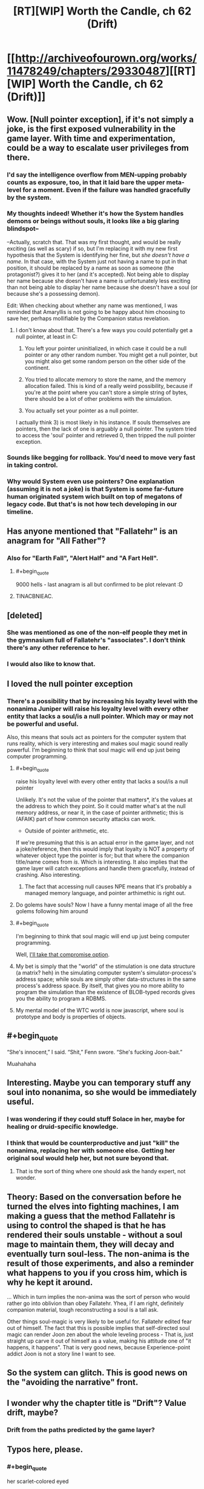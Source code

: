 #+TITLE: [RT][WIP] Worth the Candle, ch 62 (Drift)

* [[http://archiveofourown.org/works/11478249/chapters/29330487][[RT][WIP] Worth the Candle, ch 62 (Drift)]]
:PROPERTIES:
:Author: cthulhuraejepsen
:Score: 108
:DateUnix: 1511805574.0
:END:

** Wow. [Null pointer exception], if it's not simply a joke, is the first exposed vulnerability in the game layer. With time and experimentation, could be a way to escalate user privileges from there.
:PROPERTIES:
:Author: narfanator
:Score: 35
:DateUnix: 1511820986.0
:END:

*** I'd say the intelligence overflow from MEN-upping probably counts as exposure, too, in that it laid bare the upper meta-level for a moment. Even if the failure was handled gracefully by the system.
:PROPERTIES:
:Author: GeeJo
:Score: 27
:DateUnix: 1511825219.0
:END:


*** My thoughts indeed! Whether it's how the System handles demons or beings without souls, it looks like a big glaring blindspot--

--Actually, scratch that. That was my first thought, and would be really exciting (as well as scary) if so, but I'm replacing it with my new first hypothesis that the System is identifying her fine, but /she doesn't have a name/. In that case, with the System just not having a name to put in that position, it should be replaced by a name as soon as someone (the protagonist?) gives it to her (and it's accepted). Not being able to display her name because she doesn't have a name is unfortunately less exciting than not being able to display her name because she doesn't have a soul (or because she's a possessing demon).

Edit: When checking about whether any name was mentioned, I was reminded that Amaryllis is not going to be happy about him choosing to save her, perhaps mollifiable by the Companion status revelation.
:PROPERTIES:
:Author: MultipartiteMind
:Score: 12
:DateUnix: 1511857707.0
:END:

**** I don't know about that. There's a few ways you could potentially get a null pointer, at least in C:

1) You left your pointer uninitialized, in which case it could be a null pointer or any other random number. You might get a null pointer, but you might also get some random person on the other side of the continent.

2) You tried to allocate memory to store the name, and the memory allocation failed. This is kind of a really weird possibility, because if you're at the point where you can't store a simple string of bytes, there should be a lot of other problems with the simulation.

3) You actually set your pointer as a null pointer.

I actually think 3) is most likely in his instance. If souls themselves are pointers, then the lack of one is arguably a null pointer. The system tried to access the 'soul' pointer and retrieved 0, then tripped the null pointer exception.
:PROPERTIES:
:Author: Quetzhal
:Score: 13
:DateUnix: 1511887757.0
:END:


*** Sounds like begging for rollback. You'd need to move very fast in taking control.
:PROPERTIES:
:Author: entropizer
:Score: 8
:DateUnix: 1511825046.0
:END:


*** Why would System even use pointers? One explanation (assuming it is not a joke) is that System is some far-future human originated system wich built on top of megatons of legacy code. But that's is not how tech developing in our timeline.
:PROPERTIES:
:Author: serge_cell
:Score: 1
:DateUnix: 1511968029.0
:END:


** Has anyone mentioned that "Fallatehr" is an anagram for "All Father"?
:PROPERTIES:
:Author: wnoise
:Score: 22
:DateUnix: 1511859260.0
:END:

*** Also for "Earth Fall", "Alert Half" and "A Fart Hell".
:PROPERTIES:
:Author: eternal-potato
:Score: 22
:DateUnix: 1511899531.0
:END:

**** #+begin_quote
  9000 hells - last anagram is all but confirmed to be plot relevant :D
#+end_quote
:PROPERTIES:
:Author: jaghataikhan
:Score: 4
:DateUnix: 1511993062.0
:END:


**** TINACBNIEAC.
:PROPERTIES:
:Author: Tetrikitty
:Score: 4
:DateUnix: 1511995807.0
:END:


** [deleted]
:PROPERTIES:
:Score: 15
:DateUnix: 1511814835.0
:END:

*** She was mentioned as one of the non-elf people they met in the gymnasium full of Fallatehr's "associates". I don't think there's any other reference to her.
:PROPERTIES:
:Author: Kerbal_NASA
:Score: 9
:DateUnix: 1511865426.0
:END:


*** I would also like to know that.
:PROPERTIES:
:Author: rafaelhr
:Score: 3
:DateUnix: 1511825561.0
:END:


** I loved the null pointer exception
:PROPERTIES:
:Author: kraryal
:Score: 27
:DateUnix: 1511811185.0
:END:

*** There's a possibility that by increasing his loyalty level with the nonanima Juniper will raise his loyalty level with every other entity that lacks a soul/is a null pointer. Which may or may not be powerful and useful.

Also, this means that souls act as pointers for the computer system that runs reality, which is very interesting and makes soul magic sound really powerful. I'm beginning to think that soul magic will end up just being computer programming.
:PROPERTIES:
:Author: FudgeOff
:Score: 30
:DateUnix: 1511812936.0
:END:

**** #+begin_quote
  raise his loyalty level with every other entity that lacks a soul/is a null pointer
#+end_quote

Unlikely. It's not the value of the pointer that matters*, it's the values at the address to which they point. So it could matter what's at the null memory address, or near it, in the case of pointer arithmetic; this is (AFAIK) part of how common security attacks can work.

- Outside of pointer arithmetic, etc.

If we're presuming that this is an actual error in the game layer, and not a joke/reference, then this would imply that loyalty is NOT a property of whatever object type the pointer is for; but that where the companion title/name comes from /is/. Which is interesting. It also implies that the game layer will catch exceptions and handle them gracefully, instead of crashing. Also interesting.
:PROPERTIES:
:Author: narfanator
:Score: 18
:DateUnix: 1511821431.0
:END:

***** The fact that accessing null causes NPE means that it's probably a managed memory language, and pointer arthimethic is right out.
:PROPERTIES:
:Author: ajuc
:Score: 2
:DateUnix: 1512132749.0
:END:


**** Do golems have souls? Now I have a funny mental image of all the free golems following him around
:PROPERTIES:
:Author: kraryal
:Score: 7
:DateUnix: 1511816872.0
:END:


**** #+begin_quote
  I'm beginning to think that soul magic will end up just being computer programming.
#+end_quote

Well, [[https://www.reddit.com/r/rational/comments/72iul3/rtwip_worth_the_candle_chapter_40_in_which_the/dnj3brm/?context=3][I'll take that compromise option]].
:PROPERTIES:
:Author: Noumero
:Score: 4
:DateUnix: 1511817807.0
:END:


**** My bet is simply that the "world" of the stimulation is one data structure (a matrix? heh) in the simulating computer system's simulator-process's address space; while souls are simply other data-structures in the same process's address space. By itself, that gives you no more ability to program the simulation than the existence of BLOB-typed records gives you the ability to program a RDBMS.
:PROPERTIES:
:Author: derefr
:Score: 1
:DateUnix: 1512087813.0
:END:


**** My mental model of the WTC world is now javascript, where soul is prototype and body is properties of objects.
:PROPERTIES:
:Author: ajuc
:Score: 1
:DateUnix: 1512132567.0
:END:


** #+begin_quote
  “She's innocent,” I said. “Shit,” Fenn swore. “She's fucking Joon-bait.”
#+end_quote

Muahahaha
:PROPERTIES:
:Author: SvalbardCaretaker
:Score: 30
:DateUnix: 1511827767.0
:END:


** Interesting. Maybe you can temporary stuff any soul into nonanima, so she would be immediately useful.
:PROPERTIES:
:Author: valeskas
:Score: 11
:DateUnix: 1511812357.0
:END:

*** I was wondering if they could stuff Solace in her, maybe for healing or druid-specific knowledge.
:PROPERTIES:
:Author: sharikak54
:Score: 24
:DateUnix: 1511820993.0
:END:


*** I think that would be counterproductive and just "kill" the nonanima, replacing her with someone else. Getting her original soul would help her, but not sure beyond that.
:PROPERTIES:
:Author: Makin-
:Score: 3
:DateUnix: 1511816224.0
:END:

**** That is the sort of thing where one should ask the handy expert, not wonder.
:PROPERTIES:
:Author: Izeinwinter
:Score: 15
:DateUnix: 1511825904.0
:END:


** Theory: Based on the conversation before he turned the elves into fighting machines, I am making a guess that the method Fallatehr is using to control the shaped is that he has rendered their souls unstable - without a soul mage to maintain them, they will decay and eventually turn soul-less. The non-anima is the result of those experiments, and also a reminder what happens to you if you cross him, which is why he kept it around.

... Which in turn implies the non-anima was the sort of person who would rather go into oblivion than obey Fallatehr. Yhea, if I am right, definitely companion material, tough reconstructing a soul is a tall ask.

Other things soul-magic is very likely to be useful for. Fallatehr edited fear out of himself. The fact that this is possible implies that self-directed soul magic can render Joon zen about the whole leveling process - That is, just straight up carve it out of himself as a value, making his attitude one of "it happens, it happens". That is very good news, because Experience-point addict Joon is not a story line I want to see.
:PROPERTIES:
:Author: Izeinwinter
:Score: 11
:DateUnix: 1511874863.0
:END:


** So the system can glitch. This is good news on the "avoiding the narrative" front.
:PROPERTIES:
:Author: TempAccountIgnorePls
:Score: 10
:DateUnix: 1511813919.0
:END:


** I wonder why the chapter title is "Drift"? Value drift, maybe?
:PROPERTIES:
:Author: dalitt
:Score: 6
:DateUnix: 1511824999.0
:END:

*** Drift from the paths predicted by the game layer?
:PROPERTIES:
:Author: All_in_bad_taste
:Score: 3
:DateUnix: 1511827739.0
:END:


** Typos here, please.
:PROPERTIES:
:Author: cthulhuraejepsen
:Score: 3
:DateUnix: 1511806044.0
:END:

*** #+begin_quote
  her scarlet-colored eyed
#+end_quote

should be "her scarlet-colored eyes"
:PROPERTIES:
:Author: HomotoWat
:Score: 3
:DateUnix: 1511808413.0
:END:

**** Since scarlet is in fact only a colour, should it not just be "her scarlet eyes"? I wouldn't expect to see someone write "her blue-coloured eyes" either.
:PROPERTIES:
:Author: kraryal
:Score: 8
:DateUnix: 1511810240.0
:END:


**** Fixed, thank you. (Also, removed "colored", as it's cleaner that way.)
:PROPERTIES:
:Author: cthulhuraejepsen
:Score: 4
:DateUnix: 1511833337.0
:END:


*** #+begin_quote
  I will remain imprisoned with a fewer resources
#+end_quote

with a fewer -> with fewer

#+begin_quote
  It was twenty feet to the ground when were I was
#+end_quote

when -> from

edit: Thought I'd mention that the first seven foot tall woman reference:

#+begin_quote
  We kept moving as they talked, with the conversation carried out over the rustling of clothes and the echoing sound of our footfalls. Each step of the seven-foot-tall woman was almost thunderously loud, and she was breathing heavily, putting by far the most effort into moving quickly.
#+end_quote

confused me a bit and I saw [[https://www.reddit.com/r/rational/comments/7fx0so/rtwip_worth_the_candle_ch_62_drift/dqf6liq/][elsewhere in the thread]] other people were confused to. You did mention her at the beginning of the last chapter in the sentence:

#+begin_quote
  Most of them were elves, but there were other races too, an insectoid with a multi-hued carapace that had been scored with lines, a man with bumpy grey skin I recognized as one of the vlere-gur, and a woman who stood nearly seven feet tall and didn't belong to any race I could recall making or reading about.
#+end_quote

Maybe if I was reading it all at once it'd feel more natural, but I think it might have been a little too off-hand a mention to stick.
:PROPERTIES:
:Author: Kerbal_NASA
:Score: 3
:DateUnix: 1511836229.0
:END:


*** #+begin_quote
  Rolling was none to fun in armor
#+end_quote

None too fun
:PROPERTIES:
:Author: GeeJo
:Score: 1
:DateUnix: 1511825238.0
:END:

**** Fixed, thanks!
:PROPERTIES:
:Author: cthulhuraejepsen
:Score: 1
:DateUnix: 1511833353.0
:END:


*** #+begin_quote
  trying my best to have my stomach churned by what I was doing.
#+end_quote

NOT having it churned
:PROPERTIES:
:Author: SvalbardCaretaker
:Score: 1
:DateUnix: 1511827798.0
:END:

**** Fixed, thank you.
:PROPERTIES:
:Author: cthulhuraejepsen
:Score: 1
:DateUnix: 1511833360.0
:END:


**** #+begin_quote
  It was spectacular, under the light of Celestar and the multicolored stars.
#+end_quote

Remove the comma
:PROPERTIES:
:Author: SvalbardCaretaker
:Score: 0
:DateUnix: 1511827831.0
:END:

***** Fixed, grudgingly, because it's one of those cases where I like a comma splice; I think the people that are averse to "commas as pauses" are /really/ averse to commas as pauses, so I try to eliminate them when I realize I've used one for effect (though not always).
:PROPERTIES:
:Author: cthulhuraejepsen
:Score: 2
:DateUnix: 1511833793.0
:END:

****** I am a native german speaker, we put them EVERYWHERE. Do what you want ;-)
:PROPERTIES:
:Author: SvalbardCaretaker
:Score: 3
:DateUnix: 1511860678.0
:END:


*** 60

turned back to face the +gorllia+-golem

that was why we +has+ a lot of bones ready to go

61

then healed myself immediately without +only+ a trace of the cut remaining

62

I will remain imprisoned with +a+ fewer resources
:PROPERTIES:
:Author: nytelios
:Score: 1
:DateUnix: 1512012922.0
:END:

**** Fixed all those, thanks!
:PROPERTIES:
:Author: cthulhuraejepsen
:Score: 1
:DateUnix: 1512243812.0
:END:


** #+begin_quote
  “They're prone to demonic possession; without a soul, it's easy to enter the body. She won't have any magic that ties to the soul, which means most of them.”

  “We're talking about demonic possession here?” I'd asked.
#+end_quote

This confused me a bit. Was Mary originally saying "she's prone to possession", and that had been changed during the editing process? Or is Juniper asking something akin to "She can be possessed by a demon here and now?"
:PROPERTIES:
:Author: TheGuardianOne
:Score: 1
:DateUnix: 1512043827.0
:END:

*** I thought Joon was asking a rhetorical question. Like: "for real? demonic possession?"
:PROPERTIES:
:Author: nytelios
:Score: 2
:DateUnix: 1512254648.0
:END:

**** I will affirm that as the intended reading, but it could probably be cleared up and reworded a bit.
:PROPERTIES:
:Author: cthulhuraejepsen
:Score: 1
:DateUnix: 1512284637.0
:END:
